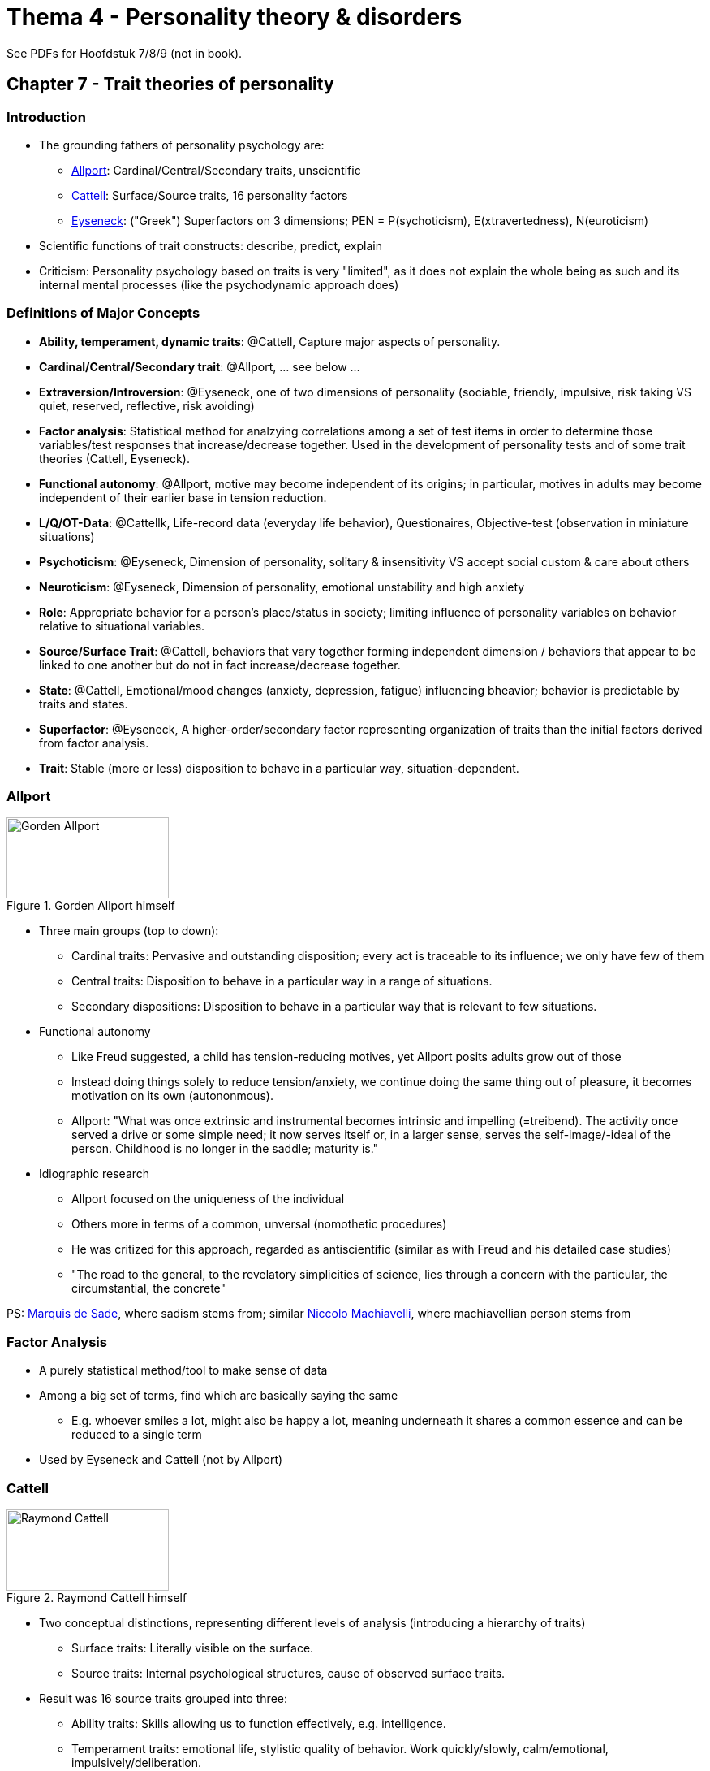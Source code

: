 = Thema 4 - Personality theory & disorders

See PDFs for Hoofdstuk 7/8/9 (not in book).

== Chapter 7 - Trait theories of personality

=== Introduction

* The grounding fathers of personality psychology are:
** link:../../people/allport-gorden.html[Allport]: Cardinal/Central/Secondary traits, unscientific
** link:../../people/cattell-raymond.html[Cattell]: Surface/Source traits, 16 personality factors
** link:../../people/eyseneck-hans.html[Eyseneck]: ("Greek") Superfactors on 3 dimensions; PEN = P(sychoticism), E(xtravertedness), N(euroticism)
* Scientific functions of trait constructs: describe, predict, explain
* Criticism: Personality psychology based on traits is very "limited", as it does not explain the whole being as such and its internal mental processes (like the psychodynamic approach does)

=== Definitions of Major Concepts

* **Ability, temperament, dynamic traits**: @Cattell, Capture major aspects of personality.
* **Cardinal/Central/Secondary trait**: @Allport, ... see below ...
* **Extraversion/Introversion**: @Eyseneck, one of two dimensions of personality (sociable, friendly, impulsive, risk taking VS quiet, reserved, reflective, risk avoiding)
* **Factor analysis**: Statistical method for analzying correlations among a set of test items in order to determine those variables/test responses that increase/decrease together. Used in the development of personality tests and of some trait theories (Cattell, Eyseneck).
* **Functional autonomy**: @Allport, motive may become independent of its origins; in particular, motives in adults may become independent of their earlier base in tension reduction.
* **L/Q/OT-Data**: @Cattellk, Life-record data (everyday life behavior), Questionaires, Objective-test (observation in miniature situations)
* **Psychoticism**: @Eyseneck, Dimension of personality, solitary & insensitivity VS accept social custom & care about others
* **Neuroticism**: @Eyseneck, Dimension of personality, emotional unstability and high anxiety
* **Role**: Appropriate behavior for a person's place/status in society; limiting influence of personality variables on behavior relative to situational variables.
* **Source/Surface Trait**: @Cattell, behaviors that vary together forming independent dimension / behaviors that appear to be linked to one another but do not in fact increase/decrease together.
* **State**: @Cattell, Emotional/mood changes (anxiety, depression, fatigue) influencing bheavior; behavior is predictable by traits and states.
* **Superfactor**: @Eyseneck, A higher-order/secondary factor representing organization of traits than the initial factors derived from factor analysis.
* **Trait**: Stable (more or less) disposition to behave in a particular way, situation-dependent.

=== Allport

.Gorden Allport himself
image::../../people/allport-gorden.jpg[Gorden Allport,200,100]

* Three main groups (top to down):
** Cardinal traits: Pervasive and outstanding disposition; every act is traceable to its influence; we only have few of them
** Central traits: Disposition to behave in a particular way in a range of situations.
** Secondary dispositions: Disposition to behave in a particular way that is relevant to few situations.
* Functional autonomy
** Like Freud suggested, a child has tension-reducing motives, yet Allport posits adults grow out of those
** Instead doing things solely to reduce tension/anxiety, we continue doing the same thing out of pleasure, it becomes motivation on its own (autononmous).
** Allport: "What was once extrinsic and instrumental becomes intrinsic and impelling (=treibend). The activity once served a drive or some simple need; it now serves itself or, in a larger sense, serves the self-image/-ideal of the person. Childhood is no longer in the saddle; maturity is."
* Idiographic research
** Allport focused on the uniqueness of the individual
** Others more in terms of a common, unversal (nomothetic procedures)
** He was critized for this approach, regarded as antiscientific (similar as with Freud and his detailed case studies)
** "The road to the general, to the revelatory simplicities of science, lies through a concern with the particular, the circumstantial, the concrete"

PS: link:https://en.wikipedia.org/wiki/Marquis_de_Sade[Marquis de Sade], where sadism stems from; similar link:https://en.wikipedia.org/wiki/Niccol%C3%B2_Machiavelli[Niccolo Machiavelli], where machiavellian person stems from

=== Factor Analysis

* A purely statistical method/tool to make sense of data
* Among a big set of terms, find which are basically saying the same
** E.g. whoever smiles a lot, might also be happy a lot, meaning underneath it shares a common essence and can be reduced to a single term
* Used by Eyseneck and Cattell (not by Allport)

=== Cattell

.Raymond Cattell himself
image::../../people/cattell-raymond.jpg[Raymond Cattell,200,100]

* Two conceptual distinctions, representing different levels of analysis (introducing a hierarchy of traits)
** Surface traits: Literally visible on the surface.
** Source traits: Internal psychological structures, cause of observed surface traits.
* Result was 16 source traits grouped into three:
** Ability traits: Skills allowing us to function effectively, e.g. intelligence.
** Temperament traits: emotional life, stylistic quality of behavior. Work quickly/slowly, calm/emotional, impulsively/deliberation.
** Dynamic traits: The striving/motivational life.
* Sources of data for evidence:
** L-Data: Life record
** Q-Data: Questionnaire, self report
** OT-Data: Objective-test
* The 16 personality factors (16 P.F.) are:
[arabic]
.. reserved -- outgoing
.. less intelligent -- more intelligent
.. stable, ego strength -- emotionality/neuroticism
.. humble -- assertive
.. sober -- happy-go-lucky
.. expedient (=praktisch) -- conscientious (=pflichtbewusst)
.. shy -- venturesome
.. tough minded -- tender minded
.. trusting -- suspicious
.. practical -- imaginative
.. forthright (offen, direkt) -- shrewd (clever)
.. placid (ruhig) -- apprehensive (besorgt)
.. conservative -- experimenting
.. group dependent -- self-sufficient
.. undisciplined -- controlled
.. relaxed -- tense
** The reason his work is not so popular is simply that 16 is a too big number, thus impractical for application.
* Traits are also dependent from states and roles:
** State: The emotion/mood one is in at a given moment, determined by the situation, e.g.: anxious, depressed, fatigued, aroused, curious.
** (Social) Role: E.g. shouting at sport games and not in church, or being a teacher in school.
** "How vigorously one attacks his meal, depends not only on how hungry one happens to be, but also on ones temperament and whether one is having dinner with his employer or alone at home."

=== Eyseneck

.Hans Eyseneck himself
image::../../people/eyseneck-hans.png[Hans Eyseneck,200,100]

* Three-factor theory
* 16 traits as from Cattell were too many, he simplified it
** Was influenced by Jung and Kretschmer
** Came up with a conceptual explanation.
* Superfactors
** Like Cattell, used factor analysis but this time used it two times.
** E.g. shy and reserved are basically the same, statistically dependent
** Result: He came up with two of them, intro-/extra-verted and neurotic/stable
** Similar to the Greek (Hippocrates 400 B.C., Galen 200 A.D.) four temperamental types.
** Everyone can be located on this two-dimensional space, it is a "nomothetic system"
** Eyseneck later on added a third dimension: Psychoticism (abnormal personality: aggressive, cold, antisocial, egocentric, unempathic, creative, impersonal, impulsive, tough-minded)
*** Together these factors are referred by P(sychoticism), E(xtravertedness), N(euroticism).

.Eyseneck's Superfactors
image::eyseneck_superfactors.png[Superfactors,400,100]

== Chapter 8 - Trait theory: The five-factor model

=== Introduction

* Applications and evaluation of trait approaches to personality.
* Enormous research backing it ("proper", objective, empirical data)
* Tied to biology (from psychological to biological foundations; genetics and neurophysiology)
* Five-factor model of personality
** Also a factor-analytic trait approach (as used by Cattell and Eyseneck)
** What's new this time? Evidence! => Using natural language and cross-culutural research
* Cross-cultural research / are the big 5 universal?
** Language is always slightly different, e.g. "aggressive", german = hostile, english = forceful-assertive
** Some traits are more stable (CEA) across cultures, some less
** "Chinese tradition factor"? needs more research/evidence
* Even animals show consistent expression of emotions (thus also have traits; not only antropomorphism)
* It tells us about certain test scores, but gives us little understanding about the "how" and the "why"

=== Definitions

* **Big Five**: Short version for the five-factor model, five broad bipolar dimensions of personality
* **Facets**: More specific components (traits) which make up the Big Five factors (e.g. extraversion: activity level, assertiveness, warmth, etc.)
* **Five-factor theory**: big five are more than just descriptions => things that really exist; psychological structure (like we have a certain degree of height)
* **Fundamental Lexical Hypothesis**: Over time, most important individual differences in human interaction, are encoded in single terms into language.
** According to Goldberg: "the most important individual differences in human transactions will come to be encoded as single terms in some or all of the world's langauges"
* **NEO-PI-R**: Personality questionnaire, designed to measure on the Big Five (and facets).
* **OCEAN**: Acronym for: Openness, Conscientiousness, Extraversion, Agreeableness, Neuroticism.
* **Person-Situation controversy**: Controversy between consistency VS variability of behavior relating to a particular situation.

=== Big Five

* Openness
** High score: curious, broad interests, creative, original, imaginative, untraditional
** Low score: conventional, down-to-earth, narrow interests, unartistic, unanalytical
** Trait scales: assesses proactive seeking and appreciation of experience for its own sake; toleration for and exploration of the unfamiliar
* Conscientiousness
** High score: organized, reliable, hard-working, self-disciplined, punctual, scrupulous, neat, ambitious, persevering (=ausdauernd)
** Low score: aaimless, unreliable, lazy, careless, lax, negligent (=fahrlässig), weak-willed, hedonistic
** Trait scales: assesses the individual's degree of organization, persistence and motivation in goal-directed behavior; contrasts dependable, fastidious (=anspruchsvoll) people with those who are lackadaisical (=nachlässig) and sloppy
* Extraversion
** High score: sociable, active, talkative, person-oriented, optimistic, fun-loving, affectionate
** Low score: reserved, sober, unexuberant (=unüberschwänglich), aloof (=distanziert), task-oriented, retiring, quiet
** Trait scales: assesses quantity and intensity of interpersonal interaction; activity level; need for stimulation; capacity for joy
* Agreeableness
** High score: soft-hearted, good-natured, trusting, helpful, forgiving, gullible (=leichtgläubig), straightforward
** Low score: cynical, rude, suspicious, uncooperative, vengeful, ruthless, irritable, manipulative
** Trait scales: assesses the quality of one's interpersonal orientation along a continuum from compassion to antagonism in thoughts, feelings and actions
* Neuroticism
** High score: worrying, nervous, emotional, insecure, inadequate, hypochondriacal
** Low score: calm, relaxed, unemotional, hardy (=zaeh), secure, self-satisfied
** Trait scales: asseses adjustment versus emotional instability; identifies individuals prone to psychological distress, unrealistic ideas, excessive cravings or urges, maladaptive coping responses

=== NEO-PI-R

* https://en.wikipedia.org/wiki/Revised_NEO_Personality_Inventory
* Questionnaire tailored for the big five
* NEO (Neuroticism, Extraversion, Openness) Personality Inventory, Revised
** Later added CA (Conscientiousness, Agreeableness) as well
* Each factor differentiated into 6 facets; Each facet measured by 8 items
** 240 question items = 5 factors * 6 facets * 8 items
* Can be self- (S-data) and observer-report data (O-data)

==== Facets

* Openness: fantasy, aesthetics, feelings, ideas, actions, values
* Conscientiousness: self-discipline, dutifulness, competence, order, deliberation, achievement striving (spock from star trek)
* Extraversion: gregariousness, activity level, assertiveness, excitement seeking, positive emotions, warmth (bill clintion)
* Agreeableness: straightforwardness, trust, altruism, modesty, tendermindedness, compliance
* Neuroticism: anxiety, self-consciousness, depression, vulnerability, impulsiveness, angry hostility (woody allen)

=== Age differences

* We have a certain set-point, yet changes over time a bit, and lot potential (within given range)
* The older: -NEO and +AC
* Teenagers have ("angry young man"):
** +O = willing for experimentation
** -C = less responsible to others
** -A = more critical and demanding
** +E = more phone/social activities
** +N = anxieties/concerns acceptance and self-esteem
* This contradicts five-factory theorie's brand of biologism
** Not totally inherited (constant), but affected by social experiences
* Children's personality seem more complex (less integrated): 7 instead of 5 factors (sociability/activity, fearful/irritability)
** They merge together to form a broader; more fully integrated dimensions
* Insights about personality/trait stability:
[arabic]
.. Personality more stable over short period (than over long)
.. More stable in adulthood (than in childhood)
.. Individual differences during development
.. Determined limits of environmental influence on change
.. Reasons for stability are genetic and environmental. Change happens also because of life circumstances and active efforts (psychotherapy).

=== More Factors?!

* Sixth trait coming up: honesty/humility (e.g. Mother Teresa)
** Low: honest, sincere, loyal/faithful, frank, truthful, true/genuine, veracious (=wahrhaftig), just, helpful, unselfish
** High: mean, arrogant, egoistic, thoughtless, disloyal, pretending, flattering, smug (=selbstgefällig), haughty (=hochmütig), boastful (=prahlerisch), megalomaniac (=größenwahnsinnige), cunning (=gerissen)
* If changing from only analyzing adjectives to nouns and verbs as well, we end up with even 8 factors

=== Applications

* For: employers, educators, clinicians, ... reliable means for assessement.
* Usecase: Predict future suitable occupation (performance in it).
** High E: social, enterprising
** High O: journalist/freelance writer (requiring curiosity, creativity, independent thinking)
* Subjective well-being: High C means, take better care of themselves, live longer
* Clinicians, for diagnose/prognosis/treatment:
** E.g. compulsive personality has high CN; antisocial low AC
** "Some people need to lie on a couch and talk about their mother. My therapy is working out at the gym."
** High O: dream interpretation in psychoanalysis, or self-actualization of humanistic-existential approach.
* Yet, there is no such thing as "trait theory therapy"

=== Person-Situation controversy

* Trait is supposed to influence behavior *consistently*; how consistent is it though?!
** Big criticism towards Big Five
** Reason why it fails to predict behavior
* In different situations (opportunities, constraints, rules, norms) we act differently
* Differentiate:
[arabic]
.. Longitudinal stability: High on a trait one time and another time (more stable)
.. Cross-situational consistency: High on a trait in some situations and also other situations (questionable)
* E.g.: aggressiveness in church; agreeableness in football game
* Approach to solve: Ask in different contexts, and aggregate measurements
** Not working really well; e.g. student conscientious taking notes in lecture but very messy dorm room
** Yet consistency is not equals zero, there is at least some consistency!

=== Evaluation

* The database
** Careful scientific observations -check
** Objective -check (and also very diverse; different ages, ethnicities, sociocultural backgrounds)
** More than self-reports
* Systematic
** Analyzing traits and also states, roles, motiviational processes
** Although contemporary trait theories are less systematic
* Testability
** Can be tested empirically and objectively -check
* Comprehensive
** Remarkably comprehensive -check (in some respects)
** All significant individual differences incorporated in the taxonomy (factor-analytic studiy of personality structure)
** Not comprehensive due to... un/conscious processes, sexuality, dreams, parent/child or therapist/patient relationship
*** No statement about these things. Simply not addressed.
** How about physical factors like: Attractiveness, athelticism, healthiness
** Maybe Big Five where never intended to be that comprehensive?!

== Chapter 9 - Biological foundations of personality

=== Introduction

* link:../../people/galton-francis.html[Sir Francis Galton] coined and started the discussion of: "nature VS nurture"
* Evolution = Shaping of personality by processes from our ancestral past
* Temperament = biologically based individual differences evident early in life
** Longitudinal studies, objective measures (behavior/consitutional-biological variables)
** Kagan's research on un-/inhibited children
* Evolutionary theory
** Ultimate cause of behavior (why evolved, adaptive function it serves)
** Sex differences in mate preferences/jealousy/parental investment/parenthood probability.
* Establish genetic-behavior relationships via:
** 1) selective breeding 2) twin studies 3) adoption studies
** Significant heritability of intelligence and most personality charactersitic (about 50% variance in personality due to genetics)
* Neuroscientifically...
** Neurotransmitters like dopamine and serotonin
** Differences in hemispheric lateralization
** Amygdala and processing emotional stimuli/emotional memories
** 3D temperament model (Clark and Watson) systemazing relation neuroscience and personality.
** fMRI helped to identify brain arease for things like judgement about self/morality of actions (cognitive higher-level functions)
* Plasticity: Potential to change in neurobiological systems (as a result of experience)
** Not only genetics, but also environment plays a role for personality
* Sometimes scientific advances happen due to accidents, Newton's apple or the case of link:../../phenomena/phineas_gage.html[Phineas Gage]
** Gage's story shows us the interconnections between brain and personality functioning.

=== Definitions

* **Adoption studies** (also see Twin studies): Establish genetic-behavior relationships, by comparing biological siblings reared together VS apart.
* **Behavioral genetics**: Study of genetic contributions to behaviors, by comparing similarity among individuals of varying degrees of biological-genetic similarity.
* **Effortful control**: Capacity to control one's actions by stopping one activity (dominant response) in order to do another; a quality of temperament.
* **Evolved psychological mechanisms** (evolutionary psychology): Mechanisms resulted out of evolution by selection (adaptive for survival/reproduction).
* **fMRI** (functional Magnetic Resonance Imaging): Brain-imaging technique; recording changes of blood flow (thus implied more neuronal activity, as needs more "fuel").
* **Heritability**: Proporation of variance in scores, specific population, attributed to genetic factors.
* **Inhibited-uninhibited temperaments**: Inhibited child reacts to unfamiliar persons/events with restraint/avoidance/distress, takes longer to relax, more unusual fears/phobias. Uninhibited child enjoy these things, responding with spontaneity/laughter/smiles easily.
* **nature VS nurture**: heredity, genetic, biology VS environment, learned, social (by link:../../people/galton-francis.html[Sir Francis Galton])
* **Neurotransmitters**: Chemical substances, transmitting information among neurons (e.g. dopamine, serotonine).
* **Parental investment theory**: Women have greater investment in offspring than men (fewer genes passed on).
* **Phrenology**: Early 19th century attempt, location of brain arease responsible for emotions/behavior; developed by Gall; discredited as quackery/superstition.
* **Plasticity**: Ability to change (of neurobiological systems), within limits of genes, to meet current adaptive demands and as a result of experience.
* **Proximate causes**: Explanations for behavior associated with current biological processes in the organism.
* **Selective breeding**: Establish genetic-behavior relationships, by breeindg particular characteristics.
* **Non-/Shared environments**: Comparison in behavioral genetics research, effects of siblings growing up in same/different environment.
* **3D temperament model**: Three superfactors as temperaments: PE (Positive Emotion), NE (Negative Emotion) and DvC (Disinhibition versus Constraint).
* **Twin studies** (also see Adoption studies): Establish genetic-behavior relationships, by comparing identical/fraternal/nontwin siblings.

=== Temperament

* Definition: Biologically based individual differences in emotional&motivational tendencies (evident early in life)
* Children are already showing signs of (different) temperaments; variation in styles of emotion and behavior
** Their world experiences are so limited, thus it cannot be product of social experience; it must be biological
** E.g. experiencing positive/negative moods, aroused in response to stimuli, or calm oneself down after being upset

==== Early view

* Greece:
** Hippocrates posited his theory on the four bodily fluids (blood, black bile, yellow bile, phlegm)
** Reflecting beliefs about the universe, which consists of nothing but: air, earth, fire water
** Thus four temperaments: sanguine (cheerful, optimistic), melancholic (loyal, calm, orderly), choleric (practical, analytical, tough), phlegmatic (intuitive, agreeable, warm)
** Lasted for two millenia! Even Immanuel Kant based on this.
* Gall's phrenology: Idea that shape of skull leads to indications of brain functions
* Three critical publications:
[arabic]
... "The Origin of Species" (1859, Charles Darwin), science of biology
... "The Expression of Emotions in Man and Animals" (1872, Charles Darwin), study of temperament, and base of evolutionary psychology
... "Experiments on Plant Hybrids" (1865, Gregor Mendel); breeding, base of genetics

==== Longitudinal Studies

* Longitudinal studies observe people over an extended period of time; something which was missing for studying temperaments a long time.
* Question is: Are these psychological qualities evident in early life and enduring
* Infant characteristics measured like: activity level, general mood, attentions pan, persistence.
* Three types of babies:
[arabic]
.. easy: playful, adaptable
.. difficult: negative, unadaptable
.. slow-to-warm-up: low in reactivity, mild responses
* Also used parental ratings of children based on dimensions like: emotionality, activity and sociability
* Studies found result: There is a link between early temperament and later personality characteristics

==== Un/inhibited Children

* Research (by Kagan et al) about biological bases of temperament
** Direct observation of children's behavior in a lab setting
* Result are two types of children's temperaments: *Uninhibited and inhibited* children
** Inhibited children react to unfamiliar persons/events with restraint/avoidance/distress, takes longer to relax, more unusual fears/phobias.
** Uninhibited children enjoy these things, responding with spontaneity/laughter/smiles easily.
* Those types are pretty stable over the years (=consistent over time)
** Yet again: Enviornment plays a considerable role, allowing people's temperemant to change
** Kagan says: "Any predisposition conferred by our genetic endowment is far from being a life sentence; there is no inevitable adult outcome of a particular infant temperament" yet "it is very difficult to change one's inherited predisposition completely"
* Neuroimaging shows: amygdala involved (fear response) and frontal cortex (emotional regulation)
** Social experiences can modify brain functioning
** Confirmed by fMRI scans of adults (before grouped as strong un/inhibited children), showing familiar/novel faces; amygdala reactivity differs
* On molecular basis (at least for mice), a protein called "stathmin" could be found, influencing amygdala's functioning
** Yet: Don't overinterpret the influence of biological foundations of personality!
** The amygdala has many different responsibilities then fear response, and also is the only biological mechanism in fear response.
** People with amygdala damage do not differ in their fear response
** It may have more to do with novelty than fear: "a state of surprise is a more reliable incentive for amygdalar activation than a state of fear" (Kagan)

==== Effortful Control

* How to influence/regulate emotions/actions?
* Effortful control: stop one thing in order to do another
** Or: "The ability to suppress a dominant response in order to perform a subdominant response"
** E.g.: Stop watching TV to study; stop eating sweets to lose bodyfat.
* Interesting in regards to moral conscience (called "superego" by link:../../people/freud-sigmund.html[Freud])
** Capacity to adhere to social norms by internalizing moral/ethical standards of behavior
* Approaches:
[arabic]
.. Freud focused on child's experience with parents
.. Examine differences in inherited biology
.. Inherited biology _and_ parental influence (what has been done here)
* Examine relations among: 1) effortful control 2) development of conscience 3) mothers authority assertion
** The more authoritive, the less the child internalizes rules of proper social conduct (failing self-control skills)
** Famous "snack delay" experiment, where a child learns delayed gratification by self-control

=== Genes

* 23 pairs of chromosomes, each pair from each parent
** Each chromosome has thousands genes
** Genes made up of DNA molecules; direct protein synthesis
* Genes don't govern behavior directly!
** There is no "introversion gene", but they impact proteins/hormones that will influence behavior indirectly

==== Behavioral Genetics

* ... is the study of genetic contributions to behavior
* Three primary research methods/studies: selective breeding, twin, adoption
[arabic]
.. Selective Breeding Studies
*** Desired trait can be selected by a selection/reproduction process with successive generations
*** E.g. breed barking/fearful dogs; also used outside research (race horses, dogs with certain characteristics)
*** Helps to understand genetical difference VS different environmental rearing conditions
*** Instead of blaming it to the individual person (e.g. alcohol addiction) we can see the role of genes
.. Twin Studies
*** As we don't want to do selective breeding studies with humans, twins help out a lot
*** Identical twins (monozygotic; MZ) develop from same fertilized egg VS fraternal twins (dizygotic; DZ) genetically similar as any sibling (50%)
*** As (identical) twins are genetically identical, the only difference is the environment
*** Also when they (fraternal twins, regular siblings) share the same environment, but have different genes
*** Interestingly, although MZs reared apart, and meet in later adulthood, they show same personalities
.. Adoption Studies
*** Same environment, different genes (or same if identical twins)
*** Interesting to compare with biological/adoptive parents
*** Also nice to include biological and adoptive children
*** Finding: The more genetically similar, to more similar the IQ (high correlation): Strong genetic contribution to intelligence
* **Heratibility Coefficient**
** Also called "h2" (squared, as the numbers are squared when computing variations around an average score)
** Representing proportion of observed variance in scores, attributed to genetics
** If MZ twins are not any more similar than DZ, then there is no genetic effect: h2 is zero
*** If MZ differs greatly from DZ, then h2 is large (upper limit is 1.0, or 100%)
** When the h2 is lower, then there are other factors than genetics at play (environmental)
** Note: h2 refers to the population examined in a given study; it does not indicate how genetics influence individual characteristics
* Heratibility of Personality
** Two key quotes summarizes it (mostly from twin/adoption studies):
[arabic]
... "It is difficult to find psychological traits that reliably show no genetic influence"
... "For almost every behavioral trait so far investigated, from reaction time to religiosity, an important fraction of the variation among people turns out to be associated with genetic variation. This fact need no longer be subject to debate"
** Identical twins, reared apart, sometimes not only look and sound alike, but also share same attitudes, hobbies and preferences for pets.
** Criticism: Studies are mostly based on self-report questionnaire methods
** Warning: Heritability estimate is a population statistic; variation between people in the overall population (not speaking about a single individual)
** Although there is an inherited component in personality traits, they still can change (through environmental experiences)
*** E.g. height is significantly determined by genes, but can be influenced by nutrition in childhood
* Molecular genetic paradigms
** The behavior-genetic paradigm is outdated today, nowadays we look more at the underlying biology
** Identify specific genes, how linked to personality traits; show genetic variations/alleles
** E.g. a gene that coes for an enzyme that lowers neurotransmitters that are linked to aggressive behavior (similar with depression)

==== Environments

* Genetic and environmental influences extremely linked
** See "Maze-bright/dull rats experiment" using selective breeding and putting them in different environments
** 40-50% variance for single personality characteristics and personality overall, determined by genetic factors
*** Rest of the population variance = environmental effects and measurement errors
*** "Genetic influence is so ubiquitous and pervasive in behavior, that a shift in emphasis is warranted: ask not what is heritable; ask instead what is not heritable" yet at the same time "other message is, that the same behavioral genetic data yield the strongest available evidence for the importance of environmental influence"
* Non-/shared environments
** Again the good old "nature / nurture" debate (of behavioral genetics)
** Shared env.: environmental influences making siblings more alike (same experiences, same family)
** Nonshared env.: creating differences among siblings who grow up in the same family (treated differently by parents)
** Finding: Shared env. effects has only little impact on personality; nonshared are large though
** Interestingly, parenting unique to each child, due to genetic characterists of that child
*** The child evokes different behavior in the parent
* Nature-nurture interactions
** "The critical point to remember in all of this is, that in the dance of life, genes and environment are absolutely inextricable (=untrennbar) partners"
** Three kinds of interactions:
[arabic]
... Same enviromental experiences, different effects on individuals with different genes
... Individuals with different genes, evoke different responses from the environment
... Individuals with different genes, select and create different environments

=== Mood, Emotion, Brain

==== Hemispheres

* Brain has two halves, left/right hemispheric
* *Hemispheric dominance in emotion*
** Left = positive; Right = negative emotions (EEG finding by showing emotion evoking film clips)
** Decreased left-anterior cortical activity = depressed individuals; Right-anterior brain damage = maniac
** But, not so much a judged (good/bad), but rather whether to approach or avoid: when happy, you approach to interact; when angrey, you approach to confront
* PS: Cause of behavior might be encoded in genes, and acquired from experience later on, but what about prenatal experiences?!
** For example sexual orientation: Once you a younger brother has older brothers, you are more likely to be homosexual (a probabilistic statement!)
** Does not apply to female, and does not have to do with postnatal experiences (reared up together)
** Why? The mother develops some immune response to a substance important to male fetus development (Maternal Immune Hypothesis)

==== Neurotransmitter

* Neurotransmitters like: Dopamine and serotonine
** Has to do with individual differences in mood
** Dopamine: reward system, pleasure, feel good chemical; "that was good, let's do it again and let's remember exactly how we did it"
*** Cocaine "masquerades" as dopamine, leading to pleasure when taking the drug (and also the "drop" when stop taking the drug)
** Too much dopamine => schizophrenia; too little dopamine => Parkinson's disease
** SSRIs (selective serotonin reuptake inhibitors; prozac): so serotonin stays longer in synaptic cleft and has longer effect
*** Serotonoin is responsible for mood, thus alleviates depression
*** When given to "normal" people: reduce nedgative affective experience; increase social/affiliative behavior
*** Used to treat depression, phobias, OCD (not exactly known how they work)
** Also cortisol is associated with stress response
* Three dimensions (superfactors) of temperament: PE (Positive Emotion), NE (Negative Emotion), DvC (Disinhibition versus Constraint)
** NE:
*** high = threatened, problematic, distressed
*** low = calm, emotionally stable, self-satisfied
** PE (dopamine = thrill seeking, impulsivity, disinhibition):
*** high = engage, social, active life, energetic, cheerful, enthusiastic
*** low = (like introverts) reserved, socially aloof, low energy/confidence
** Although PE&NE seem opposite-sounding, we can have both high/low at the same time (controlled by different internal biological systems)
** DvC (serotonin, testosterone): style of affective regulation
*** high = impulsive, reckless
*** low = careful, controlled, risk avoiding
** low serotonin = more aggressive; need more dopamine-activating drugs (alcohol)
*** Serotonin, the "feel bad" chemical
** Also left/right hemispheric lateralization plays a role
** Also (excessive sensitivity of) amygdala plays a role (experiencing anxiety/distress)
** There is no 1-to-1 correlation between biological porcesses and personality traits!
* Brain is not one big unit, but consists of several subsystems ("suborgans").
** link:../../people/damasio-antonio.html[Damasio] says: "I am not falling into the phrenological trap. To put it simply: The mind results from the operation of each of the separate components, and from the concerted operation of the multiple systems constituted by those separate systems."

Links biology and personality:
* **Amygdala**: Part of primitiv limbic system; emotional response center; aversive emotional learning.
* **Hemispheric Lateralization**: right frontal = negative emotions, shyness, inhibition; left = positive emotions, boldness, disinhibition.
* **Dopamine**: Neurotransmitter; reward, reinforcement, pleasure. High = positive emotions, energetic, disinhibition, impulsivity. Low = lethargy, anxiety, constriction.
* **Serotonin**: Neurotransmitter; mood, irritability, impulsivity. Low = depression, violence, impulsivity. See SSRIs.
* **Cortisol**: Hormone; stress-realted, facilitates threat-reaction; secreted by adrenal cortex; adaptive for short-term stress, chronic stress leads to depression/memory loss.
* **Testosterone**: Hormone; secondary sex characteristic development; dominance, competitiveness, aggression.

=== Plasticity

* Only partly true that 1) biology is fixed; genes and 2) biology is the cuase for psychological experiences
** Biology can change, as a result of behavioral experience.
** Like plastic, biology can be shaped and molded => plasticity
* Neural systems & neurotransmitters are "plastic"
** Bidirectional: When high-ranked monkey is put down, his serotonin levels drop, new leaders increase.
** Even when winning coin tossing game, testosterone levels increase!
** "Winneres get a blast of testosterone; losers get a drain"
** When learning to juggle, doing brain scan before and after, shows after the anatomy of the brain has changed.
* Socioeconomic status
** When exposed to more stressful neighborhood (along with lower nutrition), major impact on serotonergic activity
** Poorer neighborhood => lower serotonergic responsivity

=== Higher-level functions

* Excursion: Stress and aging
** Quick answer: the more stress, the faster one ages
** Telomeres, located at the end of every chromosome, get smaller on each division, until the cell can no longer divide.
*** A "bookmarker of a cell's biological (versus chronological) age"
** Effects of stress on aging is huge (based on checking telomere lengths): high-stress = 10-20 years older (cellular age)! So "chill out" please ;)
* Self-concept
** Unique ability of human capacity, to reflect on the self.
** Is it just "one other thing we think about", or is it something special/unique? Distinct system for it?
** Yes, it is distinct: medial prefrontal cortex is "selectively engaged during self-referential judgments"
** Yet, it is not "home of the self", as multiple regions are active at the same time (involving self-reflection)
* Moral judgment
